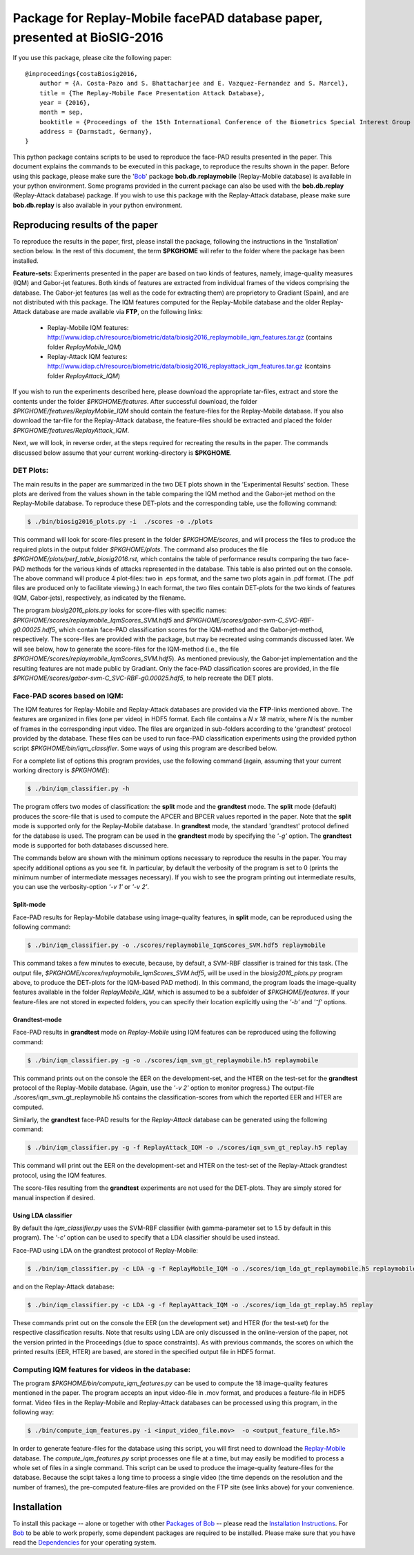 .. vim: set fileencoding=utf-8 :
.. Sushil Bhattacharjee <sushil.bhattacharjee@idiap.ch>
.. Thu 15 Sep 13:43:22 2016

==========================================================================
Package for Replay-Mobile facePAD database paper, presented at BioSIG-2016 
==========================================================================


If you use this package, please cite the following paper::

    @inproceedings{costaBiosig2016,
        author = {A. Costa-Pazo and S. Bhattacharjee and E. Vazquez-Fernandez and S. Marcel},
        title = {The Replay-Mobile Face Presentation Attack Database},
        year = {2016},
        month = sep,
        booktitle = {Proceedings of the 15th International Conference of the Biometrics Special Interest Group (BIOSIG)},
        address = {Darmstadt, Germany},
    }

This python package contains scripts to be used to reproduce the face-PAD results presented in the paper.
This document explains the commands to be executed in this package, to reproduce the results shown in the paper. Before using this package, please make sure the 'Bob_' package **bob.db.replaymobile** (Replay-Mobile database) is available in your python environment.
Some programs provided in the current package can also be used with the **bob.db.replay** (Replay-Attack database) package. If you wish to use this package with the Replay-Attack database, please make sure **bob.db.replay** is also available in your python environment.


Reproducing results of the paper
--------------------------------
To reproduce the results in the paper, first, please install the package, following the instructions in the 'Installation' section below.
In the rest of this document, the term **$PKGHOME** will refer to the folder where the package has been installed.

**Feature-sets**: Experiments presented in the paper are based on two kinds of features, namely, image-quality measures (IQM) and Gabor-jet features.
Both kinds of features are extracted from individual frames of the videos comprising the database.
The Gabor-jet features (as well as the code for extracting them) are proprietory to Gradiant (Spain), and are not distributed with this package.
The IQM features computed for the Replay-Mobile database and the older Replay-Attack database are made available via **FTP**, on the following links:

 - Replay-Mobile IQM features: http://www.idiap.ch/resource/biometric/data/biosig2016_replaymobile_iqm_features.tar.gz (contains folder `ReplayMobile_IQM`)
 - Replay-Attack IQM features: http://www.idiap.ch/resource/biometric/data/biosig2016_replayattack_iqm_features.tar.gz (contains folder `ReplayAttack_IQM`)


If you wish to run the experiments described here, please download the appropriate tar-files, extract and store the contents under the folder `$PKGHOME/features`.
After successful download, the folder `$PKGHOME/features/ReplayMobile_IQM` should contain the feature-files for the Replay-Mobile database.
If you also download the tar-file for the Replay-Attack database, the feature-files should be extracted and placed the folder `$PKGHOME/features/ReplayAttack_IQM`.


Next, we will look, in reverse order, at the steps required for recreating the results in the paper. The commands discussed below assume that your current working-directory is **$PKGHOME**.


DET Plots:
==========

The main results in the paper are summarized in the two DET plots shown in the 'Experimental Results' section. 
These plots are derived from the values shown in the table comparing the IQM method and the Gabor-jet method on the Replay-Mobile database.
To reproduce these DET-plots and the corresponding table, use the following command:

.. code-block:: sh

    $ ./bin/biosig2016_plots.py -i  ./scores -o ./plots 

This command will look for score-files present in the folder `$PKGHOME/scores`, and will process the files to produce the required plots in the output folder `$PKGHOME/plots`. The command also produces the file `$PKGHOME/plots/perf_table_biosig2016.rst`, which contains the table of performance results comparing the two face-PAD methods for the various kinds of attacks represented in the database. This table is also printed out on the console.
The above command will produce 4 plot-files: two in .eps format, and the same two plots again in .pdf format. 
(The .pdf files are produced only to facilitate viewing.) 
In each format, the two files contain DET-plots for the two kinds of features (IQM, Gabor-jets), respectively, as indicated by the filename.

The program `biosig2016_plots.py` looks for score-files with specific names: `$PKGHOME/scores/replaymobile_IqmScores_SVM.hdf5` and `$PKGHOME/scores/gabor-svm-C_SVC-RBF-g0.00025.hdf5`, which contain face-PAD classification scores for the IQM-method and the Gabor-jet-method, respectively.
The score-files are provided with the package, but may be recreated using commands discussed later.
We will see below, how to generate the score-files for the IQM-method (i.e., the file `$PKGHOME/scores/replaymobile_IqmScores_SVM.hdf5`).
As mentioned previously, the Gabor-jet implementation and the resulting features are not made public by Gradiant. 
Only the face-PAD classification scores are provided, in the file `$PKGHOME/scores/gabor-svm-C_SVC-RBF-g0.00025.hdf5`, to help recreate the DET plots.


Face-PAD scores based on IQM:
=============================

The IQM features for Replay-Mobile and Replay-Attack databases are provided via the **FTP**-links mentioned above. The features are organized in files (one per video) in HDF5 format. Each file contains a `N x 18` matrix, where `N` is the number of frames in the corresponding input video. 
The files are organized in sub-folders according to the 'grandtest' protocol provided by the database.
These files can be used to run face-PAD classification experiments using the provided python script `$PKGHOME/bin/iqm_classifier`. 
Some ways of using this program are described below. 

For a complete list of options this program provides, use the following command (again, assuming that your current working directory is `$PKGHOME`):

.. code-block:: sh

    $ ./bin/iqm_classifier.py -h

The program offers two modes of classification: the **split** mode and the **grandtest** mode.
The **split** mode (default) produces the score-file that is used to compute the APCER and BPCER values reported in the paper. 
Note that the **split** mode is supported only for the Replay-Mobile database.
In **grandtest** mode, the standard 'grandtest' protocol defined for the database is used. 
The program can be used in the **grandtest** mode by specifying the *'-g'* option. The **grandtest** mode is supported for both databases discussed here.

The commands below are shown with the minimum options necessary to reproduce the results in the paper. 
You may specify additional options as you see fit. 
In particular, by default the verbosity of the program is set to 0 (prints the minimum number of intermediate messages necessary). 
If you wish to see the program printing out intermediate results, you can use the verbosity-option *'-v 1'* or *'-v 2'*.

Split-mode
..........

Face-PAD results for Replay-Mobile database using image-quality features, in **split** mode, can be reproduced using the following command:

.. code-block:: sh

    $ ./bin/iqm_classifier.py -o ./scores/replaymobile_IqmScores_SVM.hdf5 replaymobile

This command takes a few minutes to execute, because, by default, a SVM-RBF classifier is trained for this task. (The output file, `$PKGHOME/scores/replaymobile_IqmScores_SVM.hdf5`, will be used in the `biosig2016_plots.py` program above, to produce the DET-plots for the IQM-based PAD method).
In this command, the program loads the image-quality features available in the folder `ReplayMobile_IQM`, which is assumed to be a subfolder of `$PKGHOME/features`. 
If your feature-files are not stored in expected folders, you can specify their location explicitly using the *'-b'* and *'⁻f'* options.

Grandtest-mode
..............

Face-PAD results in **grandtest** mode on `Replay-Mobile` using IQM features can be reproduced using the following command:

.. code-block:: sh

    $ ./bin/iqm_classifier.py -g -o ./scores/iqm_svm_gt_replaymobile.h5 replaymobile

This  command prints out on the console the EER on the development-set, and the HTER on the test-set for the **grandtest** protocol of the Replay-Mobile database. 
(Again, use the *'-v 2'* option to monitor progress.) The output-file ./scores/iqm_svm_gt_replaymobile.h5 contains the classification-scores from which the reported EER and HTER are computed.

Similarly, the **grandtest** face-PAD results for the `Replay-Attack` database can be generated using the following command:

.. code-block:: sh

    $ ./bin/iqm_classifier.py -g -f ReplayAttack_IQM -o ./scores/iqm_svm_gt_replay.h5 replay

This command will print out the EER on the development-set and HTER on the test-set of the Replay-Attack grandtest protocol, using the IQM features.

The score-files resulting from the **grandtest** experiments are not used for the DET-plots. They are simply stored for manual inspection if desired.
    
Using LDA classifier
....................

By default the `iqm_classifier.py` uses the SVM-RBF classifier (with gamma-parameter set to 1.5 by default in this program). 
The *'-c'* option can be used to specify that a LDA classifier should be used instead.

Face-PAD using LDA on the grandtest protocol of Replay-Mobile:

.. code-block:: sh

    $ ./bin/iqm_classifier.py -c LDA -g -f ReplayMobile_IQM -o ./scores/iqm_lda_gt_replaymobile.h5 replaymobile

and on the Replay-Attack database:

.. code-block:: sh

    $ ./bin/iqm_classifier.py -c LDA -g -f ReplayAttack_IQM -o ./scores/iqm_lda_gt_replay.h5 replay

These commands print out on the console the EER (on the development set) and HTER (for the test-set) for the respective classification results.
Note that results using LDA are only discussed in the online-version of the paper, not the version printed in the Proceedings (due to space constraints).
As with previous commands, the scores on which the printed results (EER, HTER) are based, are stored in the specified output file in HDF5 format.


Computing IQM features for videos in the database:
==================================================

The program `$PKGHOME/bin/compute_iqm_features.py` can be used to compute the 18 image-quality features mentioned in the paper. The program accepts an input video-file in .mov format, and produces a feature-file in HDF5 format. Video files in the Replay-Mobile and Replay-Attack databases can be processed using this program, in the following way:

.. code-block:: sh

    $ ./bin/compute_iqm_features.py -i <input_video_file.mov>  -o <output_feature_file.h5>

In order to generate feature-files for the database using this script, you will first need to download the `Replay-Mobile <https://www.idiap.ch/dataset/replay-mobile>`_ database. The `compute_iqm_features.py` script processes one file at a time, but may easily be modified to process a whole set of files in a single command.
This script can be used to produce the image-quality feature-files for the database. 
Because the scipt takes a long time to process a single video (the time depends on the resolution and the number of frames), the pre-computed feature-files are provided on the FTP site (see links above) for your convenience.



Installation
------------
To install this package -- alone or together with other `Packages of Bob <https://github.com/idiap/bob/wiki/Packages>`_ -- please read the `Installation Instructions <https://github.com/idiap/bob/wiki/Installation>`_.
For Bob_ to be able to work properly, some dependent packages are required to be installed.
Please make sure that you have read the `Dependencies <https://github.com/idiap/bob/wiki/Dependencies>`_ for your operating system.

.. _bob: https://www.idiap.ch/software/bob
.. _Replay-Mobile: https://www.idiap.ch/dataset/replay-mobile

